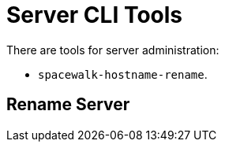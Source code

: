 [[ref-cli-server]]
= Server CLI Tools

There are tools for server administration:

* [command]``spacewalk-hostname-rename``.



[[ref-cli-server-rename]]
== Rename Server

